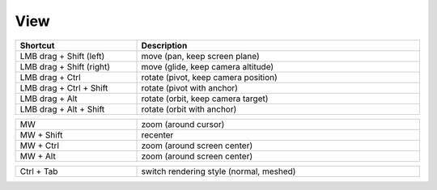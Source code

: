 View
=====

.. list-table::
   :width: 100%
   :widths: 30 70
   :header-rows: 1

   * - Shortcut
     - Description
   * - LMB drag + Shift (left)
     - move (pan, keep screen plane)
   * - LMB drag + Shift (right) 
     - move (glide, keep camera altitude)      
   * - LMB drag + Ctrl  
     - rotate (pivot, keep camera position) 
   * - LMB drag + Ctrl + Shift 
     - rotate (pivot with anchor) 
   * - LMB drag + Alt   
     - rotate (orbit, keep camera target)       	 
   * - LMB drag + Alt + Shift   
     - rotate (orbit with anchor)  
	 
	 
.. list-table::
   :width: 100%
   :widths: 30 70
   
   * - MW   
     - zoom (around cursor)
   * - MW + Shift   
     - recenter 	 
   * - MW + Ctrl   
     - zoom (around screen center)
   * - MW + Alt   
     - zoom (around screen center)	 
	 
	 
.. list-table::
   :width: 100%
   :widths: 30 70
   
   * - Ctrl + Tab   
     - switch rendering style (normal, meshed)
